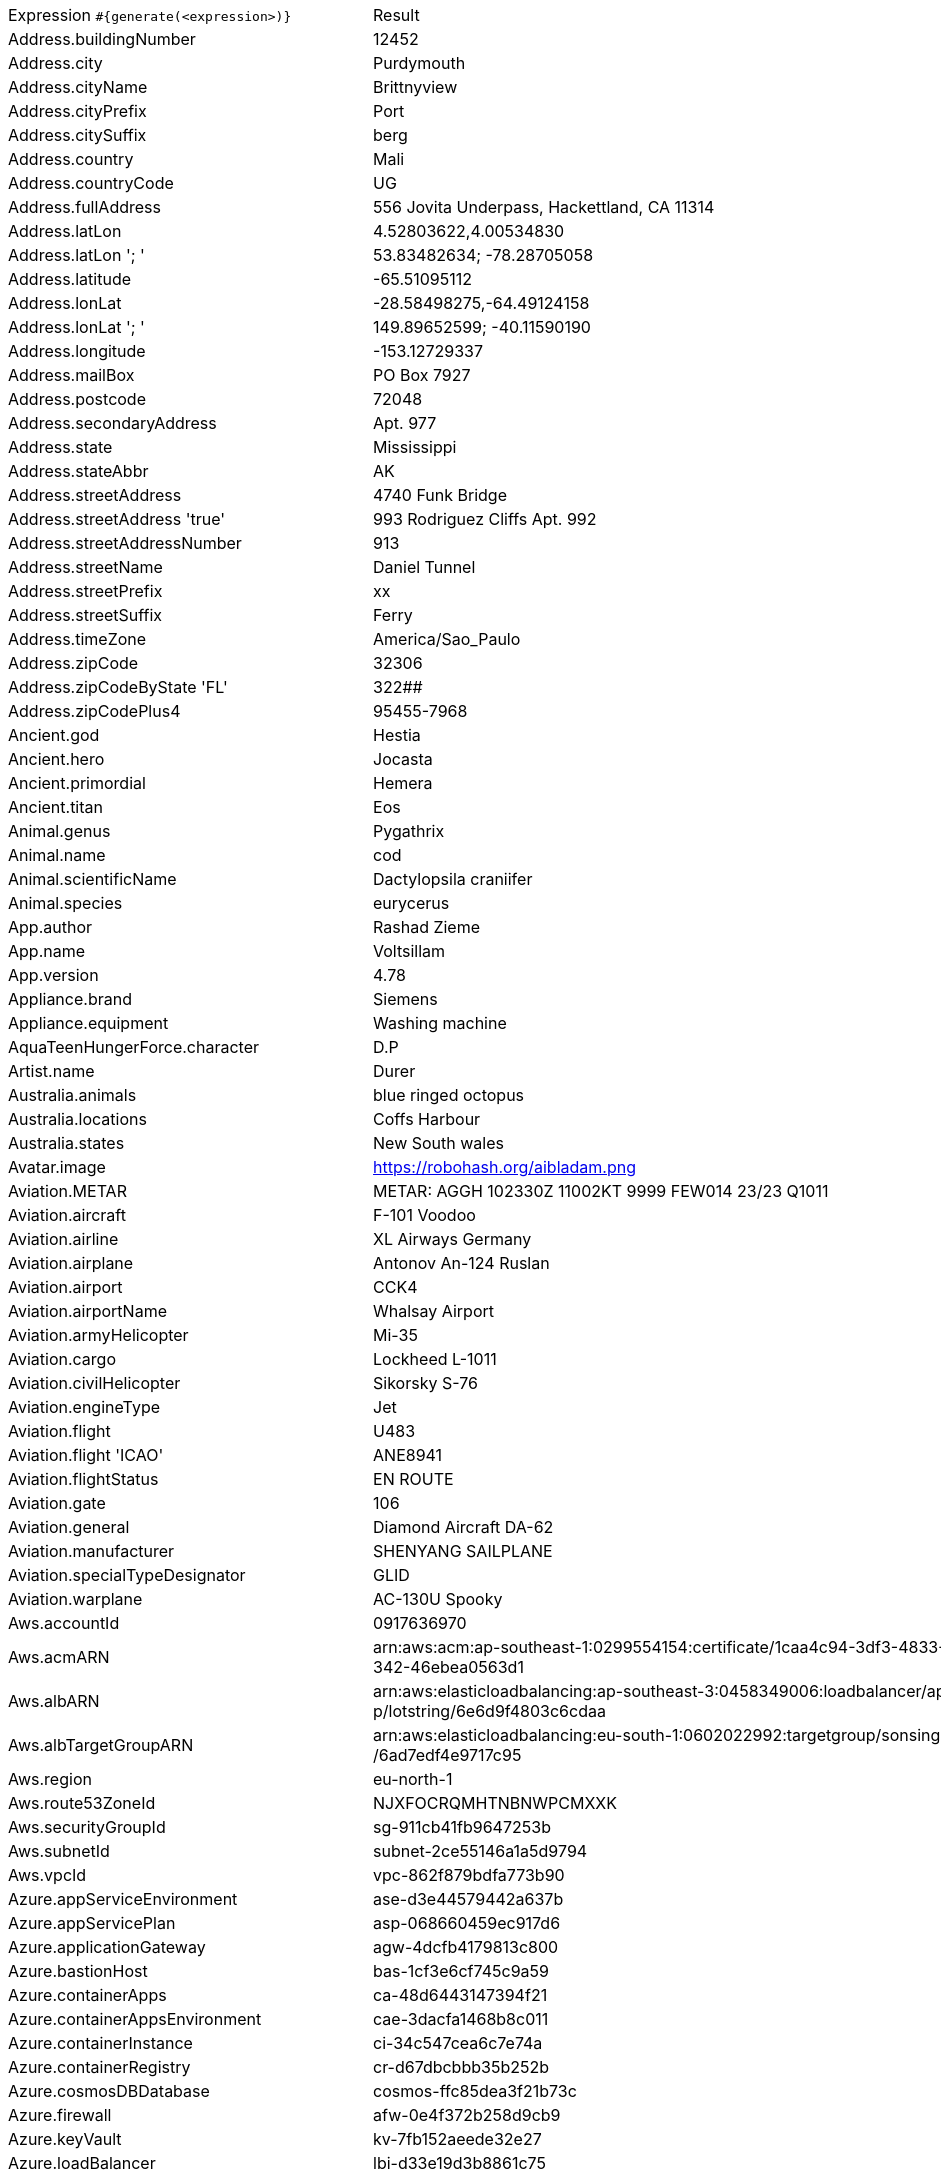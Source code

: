 [%autowidth.stretch, cols=".^~,~"]
|===
|Expression `#{generate(<expression>)}`
|Result

|Address.buildingNumber
|12452

|Address.city
|Purdymouth

|Address.cityName
|Brittnyview

|Address.cityPrefix
|Port

|Address.citySuffix
|berg

|Address.country
|Mali

|Address.countryCode
|UG

|Address.fullAddress
|556 Jovita Underpass, Hackettland, CA 11314

|Address.latLon
|4.52803622,4.00534830

|Address.latLon '; '
|53.83482634; -78.28705058

|Address.latitude
|-65.51095112

|Address.lonLat
|-28.58498275,-64.49124158

|Address.lonLat '; '
|149.89652599; -40.11590190

|Address.longitude
|-153.12729337

|Address.mailBox
|PO Box 7927

|Address.postcode
|72048

|Address.secondaryAddress
|Apt. 977

|Address.state
|Mississippi

|Address.stateAbbr
|AK

|Address.streetAddress
|4740 Funk Bridge

|Address.streetAddress 'true'
|993 Rodriguez Cliffs Apt. 992

|Address.streetAddressNumber
|913

|Address.streetName
|Daniel Tunnel

|Address.streetPrefix
|xx

|Address.streetSuffix
|Ferry

|Address.timeZone
|America/Sao_Paulo

|Address.zipCode
|32306

|Address.zipCodeByState 'FL'
|322##

|Address.zipCodePlus4
|95455-7968

|Ancient.god
|Hestia

|Ancient.hero
|Jocasta

|Ancient.primordial
|Hemera

|Ancient.titan
|Eos

|Animal.genus
|Pygathrix

|Animal.name
|cod

|Animal.scientificName
|Dactylopsila craniifer

|Animal.species
|eurycerus

|App.author
|Rashad Zieme

|App.name
|Voltsillam

|App.version
|4.78

|Appliance.brand
|Siemens

|Appliance.equipment
|Washing machine

|AquaTeenHungerForce.character
|D.P

|Artist.name
|Durer

|Australia.animals
|blue ringed octopus

|Australia.locations
|Coffs Harbour

|Australia.states
|New South wales

|Avatar.image
|https://robohash.org/aibladam.png

|Aviation.METAR
|METAR: AGGH 102330Z 11002KT 9999 FEW014 23/23 Q1011

|Aviation.aircraft
|F-101 Voodoo

|Aviation.airline
|XL Airways Germany

|Aviation.airplane
|Antonov An-124 Ruslan

|Aviation.airport
|CCK4

|Aviation.airportName
|Whalsay Airport

|Aviation.armyHelicopter
|Mi-35

|Aviation.cargo
|Lockheed L-1011

|Aviation.civilHelicopter
|Sikorsky S-76

|Aviation.engineType
|Jet

|Aviation.flight
|U483

|Aviation.flight 'ICAO'
|ANE8941

|Aviation.flightStatus
|EN ROUTE

|Aviation.gate
|106

|Aviation.general
|Diamond Aircraft DA-62

|Aviation.manufacturer
|SHENYANG SAILPLANE

|Aviation.specialTypeDesignator
|GLID

|Aviation.warplane
|АС-130U Spooky

|Aws.accountId
|0917636970

|Aws.acmARN
a|arn:aws:acm:ap-southeast-1:0299554154:certificate/1caa4c94-3df3-4833-9 +
342-46ebea0563d1

|Aws.albARN
a|arn:aws:elasticloadbalancing:ap-southeast-3:0458349006:loadbalancer/ap +
p/lotstring/6e6d9f4803c6cdaa

|Aws.albTargetGroupARN
a|arn:aws:elasticloadbalancing:eu-south-1:0602022992:targetgroup/sonsing +
/6ad7edf4e9717c95

|Aws.region
|eu-north-1

|Aws.route53ZoneId
|NJXFOCRQMHTNBNWPCMXXK

|Aws.securityGroupId
|sg-911cb41fb9647253b

|Aws.subnetId
|subnet-2ce55146a1a5d9794

|Aws.vpcId
|vpc-862f879bdfa773b90

|Azure.appServiceEnvironment
|ase-d3e44579442a637b

|Azure.appServicePlan
|asp-068660459ec917d6

|Azure.applicationGateway
|agw-4dcfb4179813c800

|Azure.bastionHost
|bas-1cf3e6cf745c9a59

|Azure.containerApps
|ca-48d6443147394f21

|Azure.containerAppsEnvironment
|cae-3dacfa1468b8c011

|Azure.containerInstance
|ci-34c547cea6c7e74a

|Azure.containerRegistry
|cr-d67dbcbbb35b252b

|Azure.cosmosDBDatabase
|cosmos-ffc85dea3f21b73c

|Azure.firewall
|afw-0e4f372b258d9cb9

|Azure.keyVault
|kv-7fb152aeede32e27

|Azure.loadBalancer
|lbi-d33e19d3b8861c75

|Azure.loadTesting
|lt-0adf6fe3b746e92c

|Azure.logAnalytics
|log-90830b147b4ef38c

|Azure.managementGroup
|mg-1e6fc90dfc84d3fc

|Azure.mysqlDatabase
|mysql-0965e35ffdd4b94b

|Azure.networkSecurityGroup
|nsg-7a1d2d43419037e2

|Azure.postgreSQLDatabase
|psql-0e33111aedc61356

|Azure.region
|jioindiacentral

|Azure.resourceGroup
|rg-5eed6e9c552c9aa1

|Azure.serviceBus
|sb-fdcd229e44c16e10

|Azure.serviceBusQueue
|sbq-783e7861f4dd4506

|Azure.serviceBusTopic
|sbt-47a1fb4c6254b5d6

|Azure.springApps
|sa-dad8b06ff244934f

|Azure.sqlDatabase
|sql-0756bab424a7e300

|Azure.staticWebApp
|stapp-252ddf5478f17583

|Azure.storageAccount
|st-64f6306b3c52ec3d

|Azure.subscriptionId
|2ed9901a-ef2c-0a0f-fd70-5d78a01ef501

|Azure.tenantId
|097f019a-0f5f-af58-5068-4578b6d2a36a

|Azure.virtualMachine
|vm-08d57b7fa1d5f02e

|Azure.virtualNetwork
|vnet-8be087fc0e46bd6d

|Azure.virtualWan
|vwan-dab672d4f6ccd7e5

|Babylon5.character
|David Corwin

|Babylon5.quote
|"The Babylon project was our last best hope for peace. A self-contained world five miles long, located in neutral territory. A place of commerce and diplomacy for a quarter of a million humans and aliens. A shining beacon in space, all alone in the night. It was the dawn of the third age of mankind, the year the great war came upon us all. This is the story of the last of the Babylon stations. The year is 2259, the name of the place is Babylon 5." -- Captain John Sheridan in Babylon 5:"Points of Departure"

|BackToTheFuture.character
|Goldie Wilson

|BackToTheFuture.date
|November 12, 1955

|BackToTheFuture.quote
|Damn! I'm late for school!

|Barcode.ean13
|4495887741331

|Barcode.ean8
|81035618

|Barcode.gtin12
|801712206021

|Barcode.gtin13
|4027458027768

|Barcode.gtin14
|41418671224408

|Barcode.gtin8
|52615948

|Barcode.type
|Monarch

|Baseball.coaches
|Brandon Hyde

|Baseball.players
|Pesky Paveskovich

|Baseball.positions
|Pinch Hitter

|Baseball.teams
|Boston Red Sox

|Basketball.coaches
|Brett Brown

|Basketball.players
|Anthony Davis

|Basketball.positions
|Shooting Guard

|Basketball.teams
|Los Angeles Clippers

|Battlefield1.classes
|Trench Raider

|Battlefield1.faction
|Soviet Union

|Battlefield1.map
|Amiens

|Battlefield1.vehicle
|BL 9.2 Siege Gun (TSNP)

|Battlefield1.weapon
|Ribeyrolles 1918 (TSNP)

|Beer.brand
|Birra Moretti

|Beer.hop
|Eroica

|Beer.malt
|Special roast

|Beer.name
|Schneider Aventinus

|Beer.style
|Dark Lager

|Beer.yeast
|3278 - Belgian Lambic Blend

|BigBangTheory.character
|Mrs. Koothrappali

|BigBangTheory.quote
|I'm not crazy. My mother had me tested.

|BloodType.aboTypes
|B

|BloodType.bloodGroup
|A-

|BloodType.pTypes
|Pk1

|BloodType.rhTypes
|Rh+

|BojackHorseman.characters
|Diane Nguyen

|BojackHorseman.quotes
|Beer before liquor, never sicker, liquor before beer, never fear, don't do heroin

|BojackHorseman.tongueTwisters
|That's sorta been thwarted unfortunately cos Courtney's purportedly falling short of shoring up fourth quadrant support

|Book.author
|Lemuel Larkin

|Book.genre
|Fanfiction

|Book.publisher
|Shambhala Publications

|Book.title
|Bury My Heart at Wounded Knee

|Bool.bool
|false

|BossaNova.artist
|Caetano Veloso

|BossaNova.song
|Alo, alo Marciano

|Brand.car
|Fiat

|Brand.sport
|Adidas

|Brand.watch
|Omega

|BreakingBad.character
|Huell Babineaux

|BreakingBad.episode
|Cat's in the Bag...

|BrooklynNineNine.characters
|Doug Judy

|BrooklynNineNine.quotes
|It's not that weird to say, 'May I have some cocaine?

|Buffy.bigBads
|Drusilla

|Buffy.celebrities
|Amy Adams

|Buffy.characters
|Anya Jenkins

|Buffy.episodes
|Help

|Buffy.quotes
|There is only one thing on this earth more powerful than evil. And that's us.

|Business.creditCardExpiry
|2036-04-24

|Business.creditCardNumber
|5018-8967-6086-0079

|Business.creditCardType
|dankort

|Business.securityCode
|911

|Camera.brand
|Canon

|Camera.brandWithModel
|Canon EOS 5DS

|Camera.model
|Stylus Tough TG-4

|Cat.breed
|Foldex Cat

|Cat.name
|Charlie

|Cat.registry
|Canadian Cat Association

|Chess.opening
|Queen’s Pawn Game

|Chess.player
|Tigran Petrosian

|Chess.title
|AGM

|Chess.tournament
|Dortmund

|Chiquito.expressions
|¡Me cago en tuh muelah!

|Chiquito.jokes
a|- Cómo viene de borracho, ¡va usté muy cargado! +
 - ¿Qué quiere que dé dos viajes?

|Chiquito.sentences
|¡Siete caballos vienen de Bonanza!

|Chiquito.terms
|Fistro

|ChuckNorris.fact
|Chuck Norris's beard can type 140 wpm.

|ClashOfClans.defensiveBuilding
|Walls

|ClashOfClans.rank
|Legend

|ClashOfClans.troop
|Minion

|CNPJ.invalid
|70.000.181/2832-06

|CNPJ.invalid 'true'
|31.000.356/8739-09

|CNPJ.invalid 'true' 'true'
|84.000.886/9697-20

|CNPJ.valid
|33.401.462/0001-70

|CNPJ.valid 'true'
|68.867.601/0001-30

|CNPJ.valid 'true' 'true'
|22.188.144/1824-08

|Code.asin
|B000A4YC14

|Code.ean13
|2506041315694

|Code.ean8
|84090034

|Code.gtin13
|1709810292740

|Code.gtin8
|19705224

|Code.imei
|917827563434248

|Code.isbn10
|1038580463

|Code.isbn10 'true'
|0-921351-35-6

|Code.isbn13
|9790930944604

|Code.isbn13 'true'
|979-1-9918909-6-1

|Code.isbnGroup
|0

|Code.isbnGs1
|979

|Code.isbnRegistrant
|8359-6246

|Coffee.blendName
|Street Solstice

|Coffee.body
|full

|Coffee.country
|Brazil

|Coffee.descriptor
|tangerine

|Coffee.intensifier
|sharp

|Coffee.name1
|Winter

|Coffee.name2
|Cup

|Coffee.notes
|tart, chewy, honeysuckle, tamarind, pecan

|Coffee.region
|Masaya

|Coffee.region 'BRAZIL'
|Cerrado

|Coffee.variety
|Java

|Coin.flip
|Heads

|Color.hex
|#2EE624

|Color.hex 'true'
|#D3464D

|Color.name
|gold

|Commerce.brand
|Nikon

|Commerce.department
|Jewelry

|Commerce.material
|Bronze

|Commerce.price
|50.23

|Commerce.price '5.5' '10.10'
|9.03

|Commerce.productName
|Rustic Marble Bench

|Commerce.promotionCode
|PromoCool274088

|Commerce.promotionCode '7'
|PromoAwesome6183456

|Commerce.vendor
|Target

|Community.character
|Ian Duncan

|Community.quote
|I don't step up to being a leader. I reluctantly accept it when it's thrust upon me.

|Company.bs
|whiteboard intuitive paradigms

|Company.buzzword
|hardware

|Company.catchPhrase
|Progressive heuristic protocol

|Company.industry
|Investment Management

|Company.logo
|https://pigment.github.io/fake-logos/logos/medium/color/1.png

|Company.name
|Homenick-Medhurst

|Company.profession
|attorney at law

|Company.suffix
|Inc

|Company.url
|www.gerlach-thompson.co

|Compass.abbreviation
|ESE

|Compass.azimuth
|11.25

|Compass.word
|south-southwest

|Computer.brand
|HP

|Computer.linux
|CentOS 6

|Computer.macos
|Catalina (10.15)

|Computer.operatingSystem
|High Sierra (10.13)

|Computer.platform
|Linux

|Computer.type
|server

|Computer.windows
|Windows Server 2019

|Construction.heavyEquipment
|Backhoe

|Construction.materials
|Steel

|Construction.roles
|Electrician

|Construction.standardCostCodes
|1-740 - Cleaning

|Construction.subcontractCategories
|Waterproofing & Caulking

|Construction.trades
|Plasterers

|Control.alteredItem
|ActionMaxx Camera

|Control.alteredWorldEvent
|Butte, Montana

|Control.character
|Lin Salvador

|Control.hiss
|Hurts to be happy.

|Control.location
|Pipeworks

|Control.objectOfPower
|Benicoff TV

|Control.quote
|The least a director can do is keep the lights on

|Control.theBoard
|< We hold the reins/law >

|Cosmere.allomancers
|Soother

|Cosmere.aons
|Rao

|Cosmere.feruchemists
|Feruchemist

|Cosmere.heralds
|Vedel

|Cosmere.knightsRadiant
|Lightweaver

|Cosmere.metals
|Cadmium

|Cosmere.shardWorlds
|Nalthis

|Cosmere.shards
|Endowment

|Cosmere.sprens
|Shamespren

|Cosmere.surges
|Abrasion

|Country.capital
|N'Djamena

|Country.countryCode2
|cf

|Country.countryCode3
|est

|Country.currency
|Norwegian Krone

|Country.currencyCode
|ERN

|Country.flag
|https://flags.fmcdn.net/data/flags/w580/mm.png

|Country.name
|Nigeria

|CowboyBebop.character
|Wen

|CowboyBebop.episode
|Bohemian Rhapsody

|CowboyBebop.quote
|Bang!

|CowboyBebop.song
|Tank!

|CPF.invalid
|463.851.407-77

|CPF.invalid 'true'
|505.125.499-40

|CPF.valid
|510.428.016-06

|CPF.valid 'true'
|307.778.565-06

|Cricket.formats
|One-Day

|Cricket.players
|Sachin Tendulkar

|Cricket.teams
|Afghanistan

|Cricket.tournaments
|World Test Championship

|CryptoCoin.coin
|Ethereum Classic, ETC,  https://i.imgur.com/8wBtmQA.png

|CultureSeries.books
|Inversions

|CultureSeries.civs
|Homomda

|CultureSeries.cultureShipClassAbvs
|GSV

|CultureSeries.cultureShipClasses
|Demilitarised LOU

|CultureSeries.cultureShips
|Eschatologist

|CultureSeries.planets
|Narisca

|Currency.code
|IDR

|Currency.name
|Vatu

|DarkSouls.classes
|Sorcerer

|DarkSouls.covenants
|Darkwraith

|DarkSouls.shield
|Small Shields

|DarkSouls.stats
|Dexterity

|DcComics.hero
|Mr. Miracle

|DcComics.heroine
|Black Canary

|DcComics.name
|Hal Jordan

|DcComics.title
|Identity Crisis

|DcComics.villain
|Riddler

|Demographic.demonym
|Maldivian

|Demographic.educationalAttainment
|Regular high school diploma

|Demographic.maritalStatus
|Divorced

|Demographic.race
|Native Hawaiian or Other Pacific Islander

|Demographic.sex
|Female

|Departed.actor
|Anthony Anderson

|Departed.character
|George Ellerby

|Departed.quote
|Do you want to be a cop or do you want to appear to be a cop?

|Dessert.flavor
|Green Tea

|Dessert.topping
|Chocolate Chips

|Dessert.variety
|Doughnut

|DetectiveConan.characters
|Snake

|DetectiveConan.gadgets
|Cuff Link Speakers

|DetectiveConan.vehicles
|Chiba's Nissan GT-R R35 (2017)

|Device.manufacturer
|Amazon

|Device.modelName
|iPhone 3G

|Device.platform
|Firefox OS

|Device.serial
|Hk4BoF=%ud/PV4K-/NvEq28Q/&HNq7

|Disease.dermatology
|lupus erythematosis

|Disease.gynecologyAndObstetrics
|cervicitis

|Disease.internalDisease
|megaloblastic anemia

|Disease.neurology
|meningitis

|Disease.ophthalmologyAndOtorhinolaryngology
|tonsillitis

|Disease.paediatrics
|ventricular septal defect

|Disease.surgery
|intestinal obstruction

|DoctorWho.actor
|Matt Smith

|DoctorWho.catchPhrase
|Mmm I wonder ... Aha!

|DoctorWho.character
|Captain Jack Harkness

|DoctorWho.doctor
|Third Doctor

|DoctorWho.quote
|We're all stories in the end. Just make it a good one, eh?

|DoctorWho.species
|Gryffen Family Ghosts

|DoctorWho.villain
|Helen A

|Dog.age
|young

|Dog.breed
|Cardigan Corgi

|Dog.coatLength
|long

|Dog.gender
|female

|Dog.memePhrase
|smol pupperino

|Dog.name
|Roxy

|Dog.size
|small

|Dog.sound
|ruff

|Domain.firstLevelDomain 'companyname'
|companyname.post

|Domain.fullDomain 'companyname'
|tech.companyname.com.ph

|Domain.secondLevelDomain 'companyname'
|companyname.net.ph

|Domain.validDomain 'companyname'
|ent.companyname.museum

|Doraemon.character
|Sasuke Goda

|Doraemon.gadget
|Dream TV

|Doraemon.location
|Matsushiba Robot Factory

|DragonBall.character
|Super Saiyan 2 Goku

|DrivingLicense.drivingLicense 'GA'
|6147855

|Drone.batteryCapacity
|3598 mAh

|Drone.batteryType
|LiPo 4S

|Drone.batteryVoltage
|58.0V

|Drone.batteryWeight
|985 g

|Drone.chargingTemperature
|36°-654°F

|Drone.flightTime
|75 min

|Drone.iso
|100-3200

|Drone.maxAltitude
|1735 m

|Drone.maxAngularVelocity
|05°/s

|Drone.maxAscentSpeed
|0 m/s

|Drone.maxChargingPower
|97W

|Drone.maxDescentSpeed
|6 m/s

|Drone.maxFlightDistance
|9371 m

|Drone.maxResolution
|55MP

|Drone.maxShutterSpeed
|8

|Drone.maxSpeed
|43 m/s

|Drone.maxTiltAngle
|50°

|Drone.maxWindResistance
|85.1 m/s

|Drone.minShutterSpeed
|1/4000

|Drone.name
|DJI Mavic 2 Pro

|Drone.operatingTemperature
|67°-069°F

|Drone.photoFormat
|JPEG

|Drone.shutterSpeedUnits
|s

|Drone.videoFormat
|MP4

|Drone.weight
|506 g

|DumbAndDumber.actor
|Cam Neely

|DumbAndDumber.character
|Mary Swanson

|DumbAndDumber.quote
|Hey, I guess they're right. Senior citizens, although slow and dangerous behind the wheel, can still serve a purpose. I'll be right back. Don't you go dying on me!

|Dune.character
|Alia Atreides

|Dune.planet
|Ecaz

|Dune.quote
|Repression makes a religion flourish.

|Dune.quote 'GUILD_NAVIGATOR'
|I mean Paul Atreides. We want him killed. I did not say this. I am not here.

|Dune.saying
|From water does all life begin.

|Dune.saying 'BENE_GESSERIT'
|To suspect your own mortality is to know the beginning of terror; to learn irrefutably that you are mortal is to know the end of terror.

|Dune.title
|Grand Patriarch

|DungeonsAndDragons.alignments
|Lawful Evil

|DungeonsAndDragons.backgrounds
|Earthspur Miner

|DungeonsAndDragons.cities
|Earthfast

|DungeonsAndDragons.klasses
|Cleric

|DungeonsAndDragons.languages
|Common

|DungeonsAndDragons.meleeWeapons
|Dagger

|DungeonsAndDragons.monsters
|Stirge

|DungeonsAndDragons.races
|Half-Orc

|DungeonsAndDragons.rangedWeapons
|Net

|Educator.campus
|Flowerlake Campus

|Educator.course
|Associate Degree in Information Systems

|Educator.secondarySchool
|Brighthurst High

|Educator.subjectWithNumber
|Architectural Technology 269

|Educator.university
|Falconholt University

|EldenRing.location
|Caelid

|EldenRing.npc
|Sorcerer Rogier

|EldenRing.skill
|Wild Strikes

|EldenRing.spell
|Adula's Moonblade

|EldenRing.weapon
|Short Sword

|ElderScrolls.city
|Verkarth

|ElderScrolls.creature
|Falmer Shaman

|ElderScrolls.dragon
|Paarthunax

|ElderScrolls.firstName
|Enthir

|ElderScrolls.lastName
|Imyan

|ElderScrolls.quote
|Wealth beyond measure, Outlander.

|ElderScrolls.race
|Orc

|ElderScrolls.region
|Hammerfell

|ElectricalComponents.active
|Battery

|ElectricalComponents.electromechanical
|Ultrasonic Motor

|ElectricalComponents.passive
|Capacitor

|Emoji.cat
|😾

|Emoji.smiley
|😝

|EnglandFootBall.league
|EFL League One

|EnglandFootBall.team
|Charlton Athletic F.C.

|Esports.event
|IEM Championship

|Esports.game
|StarCraft II

|Esports.league
|GFinity

|Esports.player
|f0rest

|Esports.team
|OpTic Gaming

|Fallout.character
|Cait

|Fallout.faction
|Caesar's Legion

|Fallout.location
|Vault 3

|Fallout.quote
|Who do you think actually won the war? No one, I guess.

|FamilyGuy.character
|Carl

|FamilyGuy.location
|James Woods High

|FamilyGuy.quote
|Joe, gag on my fat dauber.

|FamousLastWords.lastWords
|Hurrah for anarchy! This is the happiest moment of my life.

|File.extension
|tiff

|File.fileName
|ut_reiciendis/temporibus.key

|File.fileName 'dir' 'filename' 'txt' '/'
|dir/filename.txt

|File.mimeType
|application/atom+xml

|FinalFantasyXIV.character
|Ser Guerrique de Montrohain

|FinalFantasyXIV.dataCenter
|Light

|FinalFantasyXIV.job
|Thaumaturge

|FinalFantasyXIV.race
|Roegadyn

|FinalFantasyXIV.zone
|The Gold Saucer

|FinalSpace.character
|H.U.E

|FinalSpace.quote
|Get off my cheeks HUE!

|FinalSpace.vehicle
|Star Chaser

|Finance.bic
|AJWKDDC3ZQE

|Finance.creditCard
|3804-990365-00852

|Finance.creditCard 'VISA'
|4360-2433-9962-9791

|Finance.iban
|ST17370341762136490302213

|Finance.iban 'LV'
|LV51WYEDJSPR9IJISWJEd

|Finance.nasdaqTicker
|AVGO

|Finance.nyseTicker
|DIS

|Finance.stockMarket
|TADAWUL

|Finance.usRoutingNumber
|111337691

|Food.allergen
|Peanuts

|Food.dish
|Cheeseburger

|Food.fruit
|Currants

|Food.ingredient
|Mace

|Food.measurement
|2 quart

|Food.spice
|Thyme

|Food.sushi
|Japanese spanish mackerel

|Food.vegetable
|Red Pepper

|Football.coaches
|Zinedine Zidane

|Football.competitions
|Asian Cup

|Football.players
|Juan Mata

|Football.positions
|Left Wing

|Football.teams
|FC Barcelona

|Formula1.circuit
|Circuit Spa-Francorchamps

|Formula1.driver
|Sergio Perez

|Formula1.grandPrix
|Australian Grand Prix

|Formula1.team
|Aston Martin

|FreshPrinceOfBelAir.celebrities
|Ronald Reagan

|FreshPrinceOfBelAir.characters
|Vy Smith

|FreshPrinceOfBelAir.quotes
|Between you and the humpty dance, I'll have to get a metal plate on my butt.

|Friends.character
|Steve

|Friends.location
|Becco

|Friends.quote
|Forty-two to twenty-one! Like the turkey, Ross is done!

|FullmetalAlchemist.character
|Tim Marco

|FullmetalAlchemist.city
|Ishval

|FullmetalAlchemist.country
|Drachma

|FunnyName.name
|Olive Green

|Futurama.character
|Hattie McDoogal

|Futurama.hermesCatchPhrase
|Cursed bacteria of Liberia!

|Futurama.location
|Face on Mars

|Futurama.quote
|Ah, Xmas Eve. Another pointless day where I accomplish nothing.

|GameOfThrones.character
|Marillion

|GameOfThrones.city
|Old Ghis

|GameOfThrones.dragon
|Essovius

|GameOfThrones.house
|Algood

|GameOfThrones.quote
|... a mind needs books as a sword needs a whetstone, if it is to keep its edge.

|GarmentSize.size
|XL

|Gender.binaryTypes
|Male

|Gender.shortBinaryTypes
|m

|Gender.types
|Male

|Ghostbusters.actor
|Sigourney Weaver

|Ghostbusters.character
|Janine Melnitz

|Ghostbusters.quote
|If I'm wrong, nothing happens! We go to jail - peacefully, quietly. We'll enjoy it! But if I'm *right*, and we *can* stop this thing... Lenny, you will have saved the lives of millions of registered voters.

|GratefulDead.players
|Keith Godchaux

|GratefulDead.songs
|Truckin

|GreekPhilosopher.name
|Epicurus

|GreekPhilosopher.quote
|Love is composed of a single soul inhabiting two bodies.

|Hacker.abbreviation
|SMS

|Hacker.adjective
|auxiliary

|Hacker.ingverb
|quantifying

|Hacker.noun
|microchip

|Hacker.verb
|copy

|HalfLife.character
|Barney Calhoun

|HalfLife.enemy
|Houndeye

|HalfLife.location
|Earth

|HarryPotter.book
|Harry Potter and the Prisoner of Azkaban

|HarryPotter.character
|Madam Rosmerta

|HarryPotter.house
|Hufflepuff

|HarryPotter.location
|Wiseacre's Wizarding Equipment

|HarryPotter.quote
|We’ve all got both light and dark inside us. What matters is the part we choose to act on. That’s who we really are.

|HarryPotter.spell
|Wingardium Leviosa

|Hashing.md2
|4f1ac71538d4425ac24d7acde8736a68

|Hashing.md5
|8c44c6dc9f96d93682f913a438046433

|Hashing.sha1
|f22445e73dcf9829e526b758b8296a71375212ca

|Hashing.sha256
|115c01f3048a44a66b649ff71fe5bbfe852d137436e3bc718d7dec1f838c1c4d

|Hashing.sha384
a|3fd37190a9af601a99029f1234f63310d6167d07fa1147f69406e72f40afba0da2860b +
a45c05e7365d5045e184fa3c23

|Hashing.sha512
a|8914f7206708e34052ebcb6f38852c603a266791b37b055a8dc716ad9d1d7be6eccab1 +
897d1d367ecd2118ba29f6e2863fa69a9ebb23ccade01bc4c30f086d53

|Hearthstone.battlegroundsScore
|14774

|Hearthstone.mainCharacter
|Rexxar

|Hearthstone.mainPattern
|Classic

|Hearthstone.mainProfession
|Rogue

|Hearthstone.standardRank
|Platinum 1

|Hearthstone.wildRank
|Legend 5773

|HeroesOfTheStorm.battleground
|Battlefield of Eternity

|HeroesOfTheStorm.hero
|Tyrande

|HeroesOfTheStorm.heroClass
|Melee Assassin

|HeroesOfTheStorm.quote
|Don't forget to check the pocket!

|HeyArnold.characters
|Robert Simmons

|HeyArnold.locations
|Gerald Field

|HeyArnold.quotes
|Never eat raspberries.

|Hipster.word
|echo

|HitchhikersGuideToTheGalaxy.character
|Agrajag

|HitchhikersGuideToTheGalaxy.location
|Megabrantis cluster

|HitchhikersGuideToTheGalaxy.marvinQuote
|There's only one life-form as intelligent as me within thirty parsecs of here and that's me.

|HitchhikersGuideToTheGalaxy.planet
|Xaxis

|HitchhikersGuideToTheGalaxy.quote
|Magrathea itself disappeared and its memory soon passed into the obscurity of legend. In these enlightened days, of course, no one believes a word of it.

|HitchhikersGuideToTheGalaxy.species
|Perfectly Normal Beast

|HitchhikersGuideToTheGalaxy.starship
|RW6

|Hobbit.character
|Bolg

|Hobbit.location
|High Pass

|Hobbit.quote
|It does not do to leave a live dragon out of your calculations, if you live near him.

|Hobbit.thorinsCompany
|Kili

|Hobby.activity
|Blacksmithing

|Hololive.talent
|Kaela Kovalskia

|Horse.breed
|Costa Rican Saddle Horse

|Horse.name
|Pharaoh

|House.furniture
|sofa

|House.room
|reception room

|HowIMetYourMother.catchPhrase
|True Story

|HowIMetYourMother.character
|Barney Stinson

|HowIMetYourMother.highFive
|Arthritis Five

|HowIMetYourMother.quote
|We’re going to get older whether we like it or not, so the only question is whether we get on with our lives, or desperately cling to the past.

|HowToTrainYourDragon.characters
|Astrid Hofferson

|HowToTrainYourDragon.dragons
|Beachcomber

|HowToTrainYourDragon.locations
|Barbaric Archipelago

|IdNumber.inValidEnZaSsn
|2922456849188

|IdNumber.invalid
|676-17-0000

|IdNumber.invalidEsMXSsn
|HEFA560427MVZRRL04

|IdNumber.invalidPtNif
|338536625

|IdNumber.invalidSvSeSsn
|646974-2965

|IdNumber.peselNumber
|01232743114

|IdNumber.singaporeanFin
|G8236014R

|IdNumber.singaporeanFinBefore2000
|F1456601U

|IdNumber.singaporeanUin
|T1640186J

|IdNumber.singaporeanUinBefore2000
|S0381583I

|IdNumber.ssnValid
|575-99-7696

|IdNumber.valid
|251-66-4334

|IdNumber.validEnZaSsn
|9712166701186

|IdNumber.validEsMXSsn
|NAKY201506MSIOOID1

|IdNumber.validGeIDNumber
|23105220655

|IdNumber.validKoKrRrn
|970425-7809368

|IdNumber.validPtNif
|918928125

|IdNumber.validSvSeSsn
|260730+8000

|IdNumber.validZhCNSsn
|330402195201105079

|IndustrySegments.industry
|Basic Materials

|IndustrySegments.sector
|Travel & Leisure

|IndustrySegments.subSector
|Containers & Packaging

|IndustrySegments.superSector
|Telecommunications

|Internet.botUserAgent 'GOOGLEBOT'
|Mozilla/5.0 AppleWebKit/537.36 (KHTML, like Gecko; compatible; Googlebot/2.1; +http://www.google.com/bot.html) Chrome/87.0.4280.90 Safari/537.36

|Internet.botUserAgentAny
|Mozilla/5.0 (compatible; DuckDuckBot-Https/1.1; https://duckduckgo.com/duckduckbot)

|Internet.domainName
|kilback.name

|Internet.domainSuffix
|net

|Internet.domainWord
|ortiz

|Internet.emailAddress
|marlena.harris@hotmail.com

|Internet.emailAddress 'myemail'
|myemail@hotmail.com

|Internet.emailSubject
|Studies show only 10% of people can do Water polo!

|Internet.getIpV4Address
|/214.201.151.189

|Internet.getIpV6Address
|/e99f:7579:c3a3:a45b:3cf:cf:6c12:c40b

|Internet.getPrivateIpV4Address
|/127.119.231.195

|Internet.getPublicIpV4Address
|/40.117.235.85

|Internet.httpMethod
|PATCH

|Internet.image
|https://picsum.photos/640/200

|Internet.image '5' '10'
|https://picsum.photos/5/10

|Internet.image '100' '200' 'imageName'
|https://picsum.photos/seed/imageName/100/200

|Internet.ipV4Address
|44.126.37.218

|Internet.ipV4Cidr
|192.4.195.23/24

|Internet.ipV6Address
|359:b2f5:d37f:2f2f:4fbb:21ae:fe37:1ae0

|Internet.ipV6Cidr
|96c5:aaa3:32d:c33d:7c24:bb80:11ae:f8f8/52

|Internet.macAddress
|a0:a9:62:7c:3f:dd

|Internet.macAddress 'aa:bb'
|aa:bb:97:8b:15:7a

|Internet.password
|7oh173m514o

|Internet.password 'true'
|6ujo7nfhy8j2

|Internet.password '5' '10'
|4759450ype

|Internet.password '5' '10' 'true'
|5i8gWh

|Internet.password '5' '10' 'true' 'true'
|98^!X

|Internet.password '5' '10' 'true' 'true' 'true'
|z05Igh@

|Internet.port
|27774

|Internet.privateIpV4Address
|172.17.69.80

|Internet.publicIpV4Address
|201.244.130.248

|Internet.safeEmailAddress
|kate.ryan@example.com

|Internet.safeEmailAddress 'myemail'
|myemail@example.com

|Internet.slug
|quidem_in

|Internet.url
|http://www.ivelisse-mante.info:24417/ipsam

|Internet.userAgent
|Mozilla/5.0 (Windows NT 6.1; WOW64; rv:18.0) Gecko/20100101 Firefox/18.0

|Internet.userAgent 'AOL'
|Mozilla/4.0 (compatible; MSIE 6.0; AOL 9.0; Windows NT 5.1; .NET CLR 1.1.4322)

|Internet.username
|ali.watsica

|Internet.uuid
|0ddaac26-5bd2-4e67-8be4-f86985b2e784

|Internet.uuidv3
|e5710090-6a5a-3c00-b938-75952ab3be2e

|Internet.webdomain
|www.lili-braun.com

|Job.field
|Education

|Job.keySkills
|Fast learner

|Job.position
|Designer

|Job.seniority
|Customer

|Job.title
|Legal Specialist

|Joke.knockKnock
|Knock, knock. Who's there? Atch. Atch who? Bless you!

|Joke.pun
|My email password was hacked again and that's the third time I had to rename the dog.

|Kaamelott.character
|Karadoc

|Kaamelott.quote
|Comment vous dire... C'est systématiquement débile mais c'est toujours inattendu.

|Kpop.boyBands
|HeartB

|Kpop.girlGroups
|Shinvi

|Kpop.iGroups
|Two Two

|Kpop.iiGroups
|SS501

|Kpop.iiiGroups
|Imfact

|Kpop.solo
|Kim Himchan

|LanguageCode.iso639
|vi

|LeagueOfLegends.champion
|Lulu

|LeagueOfLegends.location
|Ionia

|LeagueOfLegends.masteries
|Fresh Blood

|LeagueOfLegends.quote
|Welcome to Summoners Rift!

|LeagueOfLegends.rank
|Iron II

|LeagueOfLegends.summonerSpell
|Exhaust

|Lebowski.actor
|John Goodman

|Lebowski.character
|Karl Hungus

|Lebowski.quote
|Calmer than you are.

|LordOfTheRings.character
|Barliman Butterbur

|LordOfTheRings.location
|Taur-im-Duinath

|Lorem.character
|2

|Lorem.character 'true'
|7

|Lorem.characters
a|1j6xzzbw7lzufpv54rseymc48xi1uauc349427h5q02uv4d77f5p5vwq2ue322xws63w52 +
x9f72l86hnh5lf210u3080n1rr76q160ukr4ut321043n5ca9ynwaig0242a9d9j48fx16 +
49hyg9w1fm0nv3i118ey032x013w379wp63309t73lqj5yf6nnk27561zo2k09ba3763lr +
aeic0q4ji9a345p49t0k4qkz2ixntl44198l029g1560p

|Lorem.characters '7'
|0842dp0

|Lorem.characters 'true'
a|FMkLRs6y11Dfg217d3ChRV2GRnPMpBAxaAa3i8v6tokLPUS3p2z2Gd3j914ly7Qr4sD0KE +
tr09FXDWoWAYQHQM548Y8eISjFjpwrw1an1Ga3CcBIi24a6O99tI0x31Ixp9Ha8QFSE5Kc +
uxGpy5KEwl1P79Ww577992714n107IFPG5YDlT5dIfuiTLUPX088z35Cp14LFVm87E5992 +
vFd4r3tQ2NP7xaoSf97B6x3vGq8dzO0f5l73R6U0Szs65

|Lorem.characters '5' 'true'
|0xrnI

|Lorem.characters '5' '10'
|hs7v4

|Lorem.characters '5' '10' 'true'
|BAsATR

|Lorem.characters '5' 'true' 'true'
|e5jvB

|Lorem.characters '5' '10' 'true' 'true'
|u44LyuZ

|Lorem.characters '5' 'true' 'true' 'true'
|!#s7S

|Lorem.characters '5' '10' 'true' 'true' 'true'
|dFP^8

|Lorem.fixedString '7'
|Suscipi

|Lorem.maxLengthSentence '7'
|Ipsa ea

|Lorem.paragraph
|Ad aliquam sapiente minus. Quas laboriosam facere quam. Ducimus cum assumenda quaerat autem.

|Lorem.paragraph '7'
|Harum harum quidem. Aliquid exercitationem ipsa incidunt eos. Eligendi tenetur animi officiis autem aliquid qui assumenda. Excepturi nobis repellat doloremque dolore. Enim ex nulla veritatis hic hic vitae corrupti. Tempore perspiciatis architecto provident quis nostrum. Blanditiis illum distinctio a animi deleniti. Corporis architecto sapiente iusto eaque.

|Lorem.paragraphs '7'
|[Expedita ex vel. Veniam vero nam sunt facere facilis. Esse alias natus natus vero praesentium ipsam. Velit voluptatum aspernatur tempora cumque hic., Facilis totam ipsam voluptas voluptatum totam vel quas. Quasi expedita amet occaecati culpa possimus eos. Omnis odit labore rem incidunt., Maiores aut ipsum. Molestiae tempora libero laborum error enim. Aliquid sint voluptates repudiandae perspiciatis assumenda., Aperiam ducimus eveniet explicabo sunt repellat esse tempora. Magni quod quidem. Earum odit dolorem blanditiis tempora facere nesciunt molestias. Earum expedita unde cum. Odit veritatis atque voluptates., Quo unde praesentium. Voluptate sapiente vitae. Iusto porro omnis. Nam rerum harum quibusdam., Esse dolor praesentium quidem tempore dignissimos. In voluptatibus autem numquam nostrum asperiores consequatur quam. Dicta neque sequi esse saepe eligendi. Dolore aliquid necessitatibus perspiciatis expedita cumque itaque repellendus. Laudantium quae praesentium modi repellat unde., Natus saepe eos. Nesciunt illo sunt tempore provident. Ut quam vero error atque occaecati neque nobis. Fuga accusamus quibusdam.]

|Lorem.sentence
|Similique voluptatibus asperiores ex iste debitis sed.

|Lorem.sentence '7'
|Quasi asperiores dolorem distinctio asperiores quibusdam recusandae.

|Lorem.sentence '5' '10'
|Vero laborum enim nulla eligendi reprehenderit asperiores iure nesciunt neque.

|Lorem.sentences '7'
|[Odio quo earum deserunt., Sit beatae reprehenderit velit., Quam voluptatum tenetur excepturi hic quis., Libero consequuntur repellat id eligendi., Temporibus quo tempora provident et facere molestias vitae., Debitis necessitatibus nihil voluptatem nisi veniam sunt ea., Numquam iusto dolor dolorem.]

|Lorem.supplemental
|antea

|Lorem.word
|illum

|Lorem.words
|[doloremque, iure, sapiente]

|Lorem.words '7'
|[mollitia, deleniti, porro, perferendis, rerum, ut, placeat]

|Marketing.buzzwords
|heads down

|MarvelSnap.character
|Ironman

|MarvelSnap.event
|Symbiote Invasion

|MarvelSnap.rank
|Vibranium

|MarvelSnap.zone
|Kamar-Taj

|MassEffect.character
|Balak

|MassEffect.cluster
|Nubian Expanse

|MassEffect.planet
|Wheeler

|MassEffect.quote
|I don’t need luck. I have ammo.

|MassEffect.specie
|Krogan

|Matz.quote
|Plant a memory, plant a tree, do it today for tomorrow.

|Mbti.characteristic
|amicable relationship

|Mbti.merit
|reliable

|Mbti.name
|Virtuoso Personality

|Mbti.personage
|Gordon Ramsay

|Mbti.type
|ENFP

|Mbti.weakness
|Too much focus on social status

|Measurement.height
|foot

|Measurement.length
|foot

|Measurement.metricHeight
|meter

|Measurement.metricLength
|kilometer

|Measurement.metricVolume
|milliliter

|Measurement.metricWeight
|decigram

|Measurement.volume
|fluid ounce

|Measurement.weight
|pound

|Medical.diagnosisCode
|X4.0

|Medical.diseaseName
|AIDS

|Medical.hospitalName
|Ann Klein Forensic Center

|Medical.medicalProfession
|Flight Nurse

|Medical.medicineName
|quassia amara wood

|Medical.procedureCode
|TBHj9Md

|Medical.symptoms
|mouth swelling

|Military.airForceRank
|Lieutenant General

|Military.armyRank
|Sergeant Major

|Military.dodPaygrade
|E-2

|Military.marinesRank
|First Lieutenant

|Military.navyRank
|Fireman

|Minecraft.animalName
|Cow

|Minecraft.entityName
|unknown

|Minecraft.itemName
|Minecart with TNT

|Minecraft.monsterName
|Husk

|Minecraft.tileItemName
|Gray Wool

|Minecraft.tileName
|Oak Fence Gate

|Money.currency
|Samoan Tala

|Money.currencyCode
|WST

|Money.currencyNumericCode
|703

|Money.currencySymbol
|CHW

|MoneyHeist.character
|The Professor

|MoneyHeist.heist
|Royal Mint of Spain

|MoneyHeist.quote
|I’ve spent my life being a bit of a son of a bitch, but today I think I want to die with dignity

|Mood.emotion
|angry

|Mood.feeling
|aggravated

|Mood.tone
|sardonic

|Mountain.name
|Saser Kangri I

|Mountain.range
|Nanga Parbat Himalaya

|Mountaineering.mountaineer
|Steve House

|Movie.quote
|You talking to me?

|Music.chord
|B#6

|Music.genre
|Pop

|Music.instrument
|Trumpet

|Music.key
|Eb

|Myst.ages
|Tahgira

|Myst.characters
|Sirrus

|Myst.creatures
|ytrams

|Myst.games
|Myst V: End of Ages

|Myst.quotes
|Atrus? Is that you? Come to rescue your Book so soon? Not yet, old friend... not yet.

|Name.femaleFirstName
|Retha

|Name.firstName
|Enoch

|Name.fullName
|Virgilio Dietrich

|Name.lastName
|Toy

|Name.malefirstName
|Danial

|Name.name
|Wilber Legros

|Name.nameWithMiddle
|Miss Chae Schimmel Fay

|Name.prefix
|Mr.

|Name.suffix
|Jr.

|Name.title
|Legacy Program Liaison

|Name.username
|zane.ledner

|Naruto.character
|Bird-Masked Anbu Member

|Naruto.demon
|Ten-Tails (Shinju)

|Naruto.eye
|Rinnegan

|Naruto.village
|Kirigakure (Mist Village)

|Nation.capitalCity
|Abuja

|Nation.flag
|🇲🇦

|Nation.isoCountry
|IR

|Nation.isoLanguage
|km

|Nation.language
|Telugu

|Nation.nationality
|Fijians

|NatoPhoneticAlphabet.codeWord
|Kilo

|NewGirl.characters
|Winston Bishop

|NewGirl.quotes
|Winston and Ferguson about to eat some pasta!

|Nigeria.celebrities
|The Lady Motara

|Nigeria.food
|Bean

|Nigeria.name
|Dangote

|Nigeria.places
|Ogoja

|Nigeria.schools
|UNI-UYO

|Number.digit
|4

|Number.digits '7'
|5101394

|Number.negative
|-1185761409

|Number.numberBetween '5' '10'
|5

|Number.numberBetween '5' '10'
|6

|Number.positive
|1768326337

|Number.randomDigit
|6

|Number.randomDigitNotZero
|8

|Number.randomDouble '3' '5' '10'
|8.593

|Number.randomDouble '3' '5' '10'
|9.826

|Number.randomNumber
|4393631746

|Number.randomNumber '5' 'true'
|51696

|OlympicSport.ancientOlympics
|Horse racing

|OlympicSport.summerOlympics
|Wrestling

|OlympicSport.summerParalympics
|Goalball

|OlympicSport.unusual
|Apple Racing

|OlympicSport.winterOlympics
|Biathlon

|OlympicSport.winterParalympics
|Cross-country skiing

|OnePiece.akumasNoMi
|Mane Mane no Mi

|OnePiece.character
|Kinemon

|OnePiece.island
|Lvneel Kingdom

|OnePiece.location
|Birka

|OnePiece.quote
|I want to live!

|OnePiece.sea
|North Blue

|OscarMovie.actor
|Matthew McConaughey

|OscarMovie.character
|Taya Laurences Cale

|OscarMovie.getChoice
|A2

|OscarMovie.getYear
|A2021

|OscarMovie.movieName
|Birdman

|OscarMovie.quote
|It’s hillbilly so David lost all his manners.

|OscarMovie.releaseDate
|2017

|Overwatch.hero
|Soldier 76

|Overwatch.location
|Oasis

|Overwatch.quote
|Nerf this!

|Passport.valid
|C55557495

|PhoneNumber.cellPhone
|316.321.1610

|PhoneNumber.extension
|7859

|PhoneNumber.phoneNumber
|(606) 231-4808 x8293

|PhoneNumber.phoneNumberInternational
|+1 914-423-9489

|PhoneNumber.phoneNumberNational
|(908) 803-7847 x8365

|PhoneNumber.subscriberNumber
|4684

|PhoneNumber.subscriberNumber '7'
|4792438

|Photography.aperture
|f/5.0

|Photography.brand
|Leica

|Photography.camera
|Nikon F6

|Photography.genre
|Ships

|Photography.imageTag
|fighter

|Photography.iso
|16000

|Photography.lens
|18-140mm/3.5-5.6

|Photography.shutter
|1/25

|Photography.term
|HDR

|Planet.atmosphericComposition
|H2, He CH4

|Planet.atmosphericComposition 'JUPITER'
|H2, He

|Planet.axialTilt
|0.0 deg

|Planet.axialTilt 'JUPITER'
|3.12 deg

|Planet.classification
|rocky

|Planet.classification 'JUPITER'
|gas giant

|Planet.density
|1.854 g/cm^3

|Planet.density 'JUPITER'
|1.33 g/cm^3

|Planet.discoveryYear
|1930

|Planet.discoveryYear 'JUPITER'
|Prehistoric

|Planet.eccentricity
|0.04839266

|Planet.eccentricity 'JUPITER'
|0.04839266

|Planet.equatorialGravity
|10.44 m/s^2

|Planet.equatorialGravity 'JUPITER'
|24.79 m/s^2

|Planet.equatorialRadius
|1,188.3 km

|Planet.equatorialRadius 'JUPITER'
|71,492 km

|Planet.escapeVelocity
|5.02 km/s

|Planet.escapeVelocity 'JUPITER'
|59.54 km/s

|Planet.gravitationParameters
|5.794×10^15 m^3/s^2

|Planet.gravitationParameters 'JUPITER'
|1.267×10^17 m^3/s^2

|Planet.inclination
|0 deg

|Planet.inclination 'JUPITER'
|1.31 deg

|Planet.lengthOfDay
|1,426,725,400 km

|Planet.lengthOfDay 'JUPITER'
|0d 9h 56m

|Planet.mass
|5.972×10^24 kg

|Planet.mass 'JUPITER'
|1.8987×10^27 kg

|Planet.meanAirTemperature
|165 K

|Planet.meanAirTemperature 'JUPITER'
|165 K

|Planet.meanDistanceFromTheSun
|108,208,930 km

|Planet.meanDistanceFromTheSun 'JUPITER'
|778,412,010 km

|Planet.meanOrbitalSpeed
|24.1309 km/s

|Planet.meanOrbitalSpeed 'JUPITER'
|13.0697 km/s

|Planet.meanSurfaceTemperature
|730 K

|Planet.meanSurfaceTemperature 'JUPITER'
|152 K

|Planet.name
|Neptune

|Planet.numberOfKnownMoons
|0

|Planet.numberOfKnownMoons 'JUPITER'
|95

|Planet.orbitalPeriod
|4,332.59 days

|Planet.orbitalPeriod 'JUPITER'
|4,332.59 days

|Planet.planetaryDiscriminant
|9.1×10^4

|Planet.planetaryDiscriminant 'JUPITER'
|6.25×10^5

|Planet.rings
|No

|Planet.rings 'JUPITER'
|Yes

|Planet.rotationPeriod
|58.646225 days

|Planet.rotationPeriod 'JUPITER'
|0.41354 days

|Planet.surfaceArea
|75,000,000 km^2

|Planet.surfaceArea 'JUPITER'
|64,000,000,000 km^2

|Planet.symbol
|♇

|Planet.symbol 'JUPITER'
|♃

|Planet.volume
|6.083×10^10 km^3

|Planet.volume 'JUPITER'
|1.431×10^15 km^3

|Pokemon.location
|Lavender Town

|Pokemon.move
|Mimic

|Pokemon.name
|Mr. Mime

|Pokemon.type
|Steel

|PrincessBride.character
|Valerie

|PrincessBride.quote
|Do you have 6 fingers on your left hand?

|ProgrammingLanguage.creator
|James Gosling

|ProgrammingLanguage.name
|JADE

|Pronouns.objective
|Vir

|Pronouns.possessive
|Xirs

|Pronouns.reflexive
|Themself

|Pronouns.subjective
|Ver

|RedDeadRedemption2.animal
|Woodpecker

|RedDeadRedemption2.gangMember
|Annabelle

|RedDeadRedemption2.majorCharacter
|Colm O'Driscoll

|RedDeadRedemption2.protagonist
|John Marston

|RedDeadRedemption2.quote
|You don't get to live a bad life and have good things happen to you.

|RedDeadRedemption2.region
|Grizzlies West

|RedDeadRedemption2.settlement
|Braithwaite Manor

|RedDeadRedemption2.state
|West Elizabeth

|RedDeadRedemption2.weapon
|Cleaver

|ResidentEvil.biologicalAgent
|G-Vaccine

|ResidentEvil.character
|Stanley Ashford

|ResidentEvil.creature
|Crimson Head

|ResidentEvil.equipment
|Red Queen Alpha

|ResidentEvil.location
|Submarine Interior

|Restaurant.description
|Our mission has been to help people achieve their health and wellness goals. though weve changed over the years, our values have remained the same.

|Restaurant.name
|Smokestack Deli

|Restaurant.namePrefix
|Spice

|Restaurant.nameSuffix
|Cafe

|Restaurant.review
|Overall, the evening was a smash and I am so glad there is a new location closer to my office!!

|Restaurant.type
|Tex Mex

|RickAndMorty.character
|Snowball

|RickAndMorty.location
|Parblesnops

|RickAndMorty.quote
|Traditionally, science fairs are a father/son thing. Well, scientifically, traditions are an idiot thing.

|Robin.quote
|Holy Red Snapper

|RockBand.name
|Black Sabbath

|RuPaulDragRace.queen
|Latrice Royale

|RuPaulDragRace.quote
|You're a winner, baby!

|Science.bosons
|gluon

|Science.element
|Copernicium

|Science.elementSymbol
|Sn

|Science.leptons
|muon neutrino

|Science.quark
|top

|Science.scientist
|Edward O. Wilson

|Science.tool
|Bioreactor

|Science.unit
|pascal

|Seinfeld.business
|Oh Henry!

|Seinfeld.character
|Morty Seinfeld

|Seinfeld.quote
|Did you know that the original title for War and Peace was War, What Is It Good For?

|Shakespeare.asYouLikeItQuote
|True is it that we have seen better days.

|Shakespeare.hamletQuote
|Brevity is the soul of wit.

|Shakespeare.kingRichardIIIQuote
|An honest tale speeds best, being plainly told.

|Shakespeare.romeoAndJulietQuote
|For you and I are past our dancing days.

|Show.adultMusical
|Redhead

|Show.kidsMusical
|Chitty Chitty Bang Bang TYA

|Show.play
|Semper Fi

|SiliconValley.app
|Clinkle

|SiliconValley.character
|Russ Hanneman

|SiliconValley.company
|Entercross Systems

|SiliconValley.email
|bighead@nipplealert.test

|SiliconValley.invention
|Cold Duck

|SiliconValley.motto
|We not only think outside of the box, we think outside of the box that box is in - and so on - until innovation is free of all boxes that would contain and constrain it

|SiliconValley.quote
|Of course they know that you're not pitching Shazam. That already exists. This would be a Shazam... for food.

|SiliconValley.url
|https://breamhall.com

|Simpsons.character
|Lisa Simpson

|Simpsons.location
|Moe's Tavern

|Simpsons.quote
|I'm not normally a praying man, but if you're up there, please save me, Superman!

|Sip.bodyBytes
|[B@26b16a2b

|Sip.bodyString
a|v=0 +
o=Halina 7b81b871-c2a6-407f-91dd-cac1526ffba2 IN IP4 hintz.name +
s=- +
c=IN IP4 185.47.84.139 +
t=0 0 +
m=audio 47682 RTP/AVP 0 +
a=rtpmap:0 PCMU/8000

|Sip.clientErrorResponseCode
|408

|Sip.clientErrorResponsePhrase
|Loop Detected

|Sip.contentType
|text/html

|Sip.globalErrorResponseCode
|604

|Sip.globalErrorResponsePhrase
|Decline

|Sip.messagingPort
|9527

|Sip.method
|INFO

|Sip.nameAddress
|<sip:Xavier@218.154.208.82:4078>

|Sip.provisionalResponseCode
|180

|Sip.provisionalResponsePhrase
|Queued

|Sip.redirectResponseCode
|380

|Sip.redirectResponsePhrase
|Moved Temporarily

|Sip.rtpPort
|47384

|Sip.serverErrorResponseCode
|500

|Sip.serverErrorResponsePhrase
|Bad Gateway

|Sip.successResponseCode
|200

|Sip.successResponsePhrase
|accepted

|Size.adjective
|giant

|SlackEmoji.activity
|:bowling:

|SlackEmoji.celebration
|:crossed_flags:

|SlackEmoji.custom
|:rage2:

|SlackEmoji.emoji
|:coffee:

|SlackEmoji.foodAndDrink
|:cake:

|SlackEmoji.nature
|:last_quarter_moon_with_face:

|SlackEmoji.objectsAndSymbols
|:repeat_one:

|SlackEmoji.people
|:disappointed:

|SlackEmoji.travelAndPlaces
|:jp:

|SonicTheHedgehog.character
|Has Bean

|SonicTheHedgehog.game
|Sonic Adventure

|SonicTheHedgehog.zone
|Hidden Palace Zone

|SoulKnight.bosses
|Sir Violet

|SoulKnight.buffs
|Rebound

|SoulKnight.characters
|Necromancer

|SoulKnight.enemies
|Frog

|SoulKnight.statues
|Thief

|SoulKnight.weapons
|40m Long Blade

|SouthPark.characters
|God

|SouthPark.quotes
|Respect my authoritaahh!!!

|Space.agency
|Indian Space Research Organization

|Space.agencyAbbreviation
|CNES

|Space.company
|Rocket Lab

|Space.constellation
|Aquila

|Space.distanceMeasurement
|87AU

|Space.galaxy
|Blackeye

|Space.meteorite
|Aarhus

|Space.moon
|Ariel

|Space.nasaSpaceCraft
|Enterprise

|Space.nebula
|Owl Nebula

|Space.planet
|Mercury

|Space.star
|Mahasim

|Space.starCluster
|Palomar 6

|Spongebob.characters
|Sheldon Plankton

|Spongebob.episodes
|Patty Hype

|Spongebob.quotes
|Wake me up when I care.

|StarCraft.building
|Fleet Beacon

|StarCraft.character
|Aldaris

|StarCraft.planet
|Asteria

|StarCraft.unit
|Infested terran

|StarTrek.character
|William T. Riker

|StarTrek.klingon
|qa' wIje'meH maSuv

|StarTrek.location
|Badlands

|StarTrek.species
|Ocampa

|StarTrek.villain
|B'Etor

|StarWars.alternateCharacterSpelling
|boba fett

|StarWars.callSign
|Gold Leader

|StarWars.character
|Qui-Gon Jinn

|StarWars.droids
|BD-3000

|StarWars.planets
|Lothal

|StarWars.quotes
|Droid, please!

|StarWars.species
|Ewok

|StarWars.vehicles
|Republic Cruiser

|StarWars.wookieWords
|ruh

|Stargate.characters
|Ra

|Stargate.planets
|Earth

|Stargate.quotes
|Indeed.

|Stock.exchanges
|KRX

|Stock.lseSymbol
|NETW

|Stock.nsdqSymbol
|GNRX

|Stock.nseSymbol
|ANKITMETAL

|Stock.nyseSymbol
|AGRO

|StrangerThings.character
|Lucas

|StrangerThings.quote
|Am I dreaming, or is that you, Harrington?

|StreetFighter.characters
|Karin

|StreetFighter.moves
|Sean Tackle

|StreetFighter.quotes
|Bushin-ryu allows me to pierce the sky and split the earth with my blows!

|StreetFighter.stages
|Shopping District, Taiping Road

|StudioGhibli.character
|Marco Pagot

|StudioGhibli.movie
|Castle in the Sky

|StudioGhibli.quote
|Why does everything that's good for you have to taste so bad?

|Subscription.paymentMethods
|Bitcoins

|Subscription.paymentTerms
|Full subscription

|Subscription.plans
|Professional

|Subscription.statuses
|Idle

|Subscription.subscriptionTerms
|Annual

|Suits.characters
|Daniel Hardman

|Suits.quotes
|I don't play the odds, I play the man.

|SuperMario.characters
|Donkey Kong

|SuperMario.games
|Super Smash Bros.

|SuperMario.locations
|Bowser's Castle

|SuperSmashBros.fighter
|Wario

|SuperSmashBros.stage
|3D Land

|Superhero.descriptor
|Ink

|Superhero.name
|Red Rhino

|Superhero.power
|Audiokinesis

|Superhero.prefix
|Magnificent

|Superhero.suffix
|Man

|Supernatural.character
|Dr. Gaines

|Supernatural.creature
|Mermaid

|Supernatural.weapon
|Sword of St. George

|SwordArtOnline.gameName
|Lion King Richie

|SwordArtOnline.item
|FN Five-Seven

|SwordArtOnline.location
|SBC Glocken

|SwordArtOnline.realName
|Leyshren Zed Yofilis

|Tea.type
|White

|Tea.variety
|Tieguanyin

|Team.creature
|pigs

|Team.name
|South Dakota people

|Team.sport
|soccer

|Team.state
|Maine

|Text.character
|H

|Text.lowercaseCharacter
|e

|Text.text
|ahwbnrhqihyjmpxgxjebubiicvs

|Text.text 'true'
|6k1331i4c3ymu731ro5w8mat361603g6l4350o

|Text.text '7'
a|hvkfgkpgkhhwlpxrupzaqrjrktfbqtybsjetjonlnqefrbblqxxbgjhbtmxriihdbxqtjt +
omgiom

|Text.text '5' '10'
|cobfa

|Text.text '5' '10' 'true'
|vZFFqYECEF

|Text.text '5' '10' 'true' 'true'
|@Ax%y&

|Text.text '5' '10' 'true' 'true' 'true'
|v2K2R@i$w

|Text.uppercaseCharacter
|C

|TheExpanse.characters
|Amos Burton

|TheExpanse.locations
|New Terra

|TheExpanse.quotes
|My great uncle emigrated from Earth. He missed it terribly. He used to tell me stories when I was a little boy about these... endless blue skies, free air everywhere, open water all the way to the horizon. He told me that someday we would make Mars just like that. When you spend your whole life living under a dome, even the idea of an ocean seems impossible to imagine. I could never understand your people. Why, when the universe has bestowed so much upon you, you seem to care so little for it?

|TheExpanse.ships
|Corvette

|TheItCrowd.actors
|Catherine Shepherd

|TheItCrowd.characters
|Margaret

|TheItCrowd.emails
|denholm.reynholm@reynholm.test

|TheItCrowd.quotes
|See. the driver hooks the function by patching the system call table, so it's not safe to unload it unless another thread's about to jump in and do its stuff, and you don't want to end up in the middle of invalid memory... Hello?

|TheKingkillerChronicle.book
|The Name of the Wind

|TheKingkillerChronicle.character
|Marten

|TheKingkillerChronicle.creature
|Skin dancer

|TheKingkillerChronicle.location
|Crosson

|TheRoom.actors
|Dan Janjigian

|TheRoom.characters
|Chris-R

|TheRoom.locations
|Flower Shop

|TheRoom.quotes
|Here you go, keep the change. Hi doggy!

|TheThickOfIt.characters
|Adam Kenyon

|TheThickOfIt.departments
|Department of Education

|TheThickOfIt.positions
|Adviser, Fourth Sector Initiative

|TheVentureBros.character
|Otto Aquarius

|TheVentureBros.organization
|The Soul Mates

|TheVentureBros.quote
|Go Team Venture!

|TheVentureBros.vehicle
|Monarchmobile

|Tire.aspectRatio
|35

|Tire.code
|275/40R17

|Tire.code 'true'
|P205/75R16

|Tire.construction
|D

|Tire.loadIndex
|116

|Tire.rimSize
|19

|Tire.speedrating
|A3

|Tire.vehicleType
|T

|Tire.width
|215

|Touhou.characterFirstName
|Yuki

|Touhou.characterLastName
|Koakuma

|Touhou.characterName
|Hobgoblin

|Touhou.gameName
|Mystic Square

|Touhou.trackName
|Flower of Soul ~ Another Dream...

|Transport.type
|Light rail

|Tron.alternateCharacterSpelling
|laura

|Tron.alternateCharacterSpelling 'ALAN_BRADLEY'
|bradley

|Tron.character
|bit

|Tron.character 'OTHER'
|bit

|Tron.game
|Matrix Blaster

|Tron.location
|ENCOM

|Tron.quote
|Yes, sir. I know, sir.

|Tron.quote 'ALAN_BRADLEY'
|I still don't understand why you want to break into the system.

|Tron.tagline
|A world inside the computer where man has never been before. Never before now.

|Tron.vehicle
|Light Cycle

|TwinPeaks.character
|Evelyn Marsh

|TwinPeaks.location
|Great Northern Hotel

|TwinPeaks.quote
|Black as midnight on a moonless night.

|Twitter.twitterId '7'
|9440842

|Twitter.userId
|15000064

|Twitter.userName
|Alphazap

|University.degree
|Master

|University.name
|Eastern Michigan University

|University.prefix
|Eastern

|University.suffix
|Academy

|VForVendetta.characters
|Rosemary Almond

|VForVendetta.quotes
|I'm not questioning your powers of observation; I'm merely remarking upon the paradox of asking a masked man who he is.

|VForVendetta.speeches
|Voilà! In view, a humble vaudevillian veteran, cast vicariously as both victim and villain by the vicissitudes of Fate. This visage, no mere veneer of vanity, is a vestige of the vox populi, now vacant, vanished. However, this valorous visitation of a by-gone vexation, stands vivified and has vowed to vanquish these venal and virulent vermin vanguarding vice and vouchsafing the violently vicious and voracious violation of volition. The only verdict is vengeance; a vendetta, held as a votive, not in vain, for the value and veracity of such shall one day vindicate the vigilant and the virtuous. Verily, this vichyssoise of verbiage veers most verbose, so let me simply add that it's my very good honor to meet you and you may call me V.

|Vehicle.carOptions
|[Bucket Seats, Cruise Control, Alloy Wheels, Airbag: Driver, Rear Window Defroster, Cassette Player, Power Windows, Keyless Entry, Moonroof/Sunroof]

|Vehicle.carOptions '5' '10'
|[Integrated Phone, Cruise Control, Airbag: Passenger, Alarm, Power Seats]

|Vehicle.carType
|Cargo Van

|Vehicle.color
|Grey

|Vehicle.doors
|2

|Vehicle.driveType
|4x4/4-wheel drive

|Vehicle.engine
|6 Cylinder Engine

|Vehicle.fuelType
|E-85/Gasoline

|Vehicle.licensePlate
|ztm-7932

|Vehicle.licensePlate 'MI'
|SRB 3012

|Vehicle.make
|BMW

|Vehicle.makeAndModel
|Mazda MX-5

|Vehicle.manufacturer
|Jeep

|Vehicle.model
|Mokka

|Vehicle.model 'Honda'
|Odyssey

|Vehicle.standardSpecs
|[Impact-dissipating upper interior trim, Cargo compartment lamp, Illuminated entry, Highline door trim panel, Back-up camera, Tool kit, Deluxe insulation group, Emergency interior trunk release]

|Vehicle.standardSpecs '5' '10'
|[Dual-stage front airbags w/occupant classification system, Electronic throttle control system w/intelligence (ETCS-i), Traveler/mini trip computer, Illuminated entry, Full-length floor console, Emergency interior trunk release, Tire pressure monitoring system (TPMS), Carpeted floor & cargo area, Pwr windows -inc: 1-touch open/close]

|Vehicle.style
|XL

|Vehicle.transmission
|Automanual

|Vehicle.upholstery
|White Cloth

|Vehicle.upholsteryColor
|Black

|Vehicle.upholsteryFabric
|Leather

|Vehicle.vin
|AX99564728AP25245

|Verb.base
|lade

|Verb.ingForm
|proving

|Verb.past
|expected

|Verb.pastParticiple
|attended

|Verb.simplePresent
|bids

|VideoGame.genre
|Stealth

|VideoGame.platform
|Nintendo Entertainment System

|VideoGame.title
|Shadow of the Colossus

|Volleyball.coach
|Hubert Jerzy Wagner

|Volleyball.formation
|5-1

|Volleyball.player
|Martin Teffer

|Volleyball.position
|Libero

|Volleyball.team
|Indykpol AZS Olsztyn

|WarhammerFantasy.creatures
|Giant Scorpion

|WarhammerFantasy.factions
|Ogre Kingdoms

|WarhammerFantasy.heros
|Morathi

|WarhammerFantasy.locations
|Forest of Loren

|WarhammerFantasy.quotes
|Stamp and trample! Gore and crush!

|Weather.description
|Drizzle

|Weather.temperatureCelsius
|13°C

|Weather.temperatureCelsius '5' '10'
|6°C

|Weather.temperatureFahrenheit
|79°F

|Weather.temperatureFahrenheit '5' '10'
|5°F

|Witcher.book
|The Last Wish

|Witcher.character
|Morvran Voorhis

|Witcher.location
|Carcano

|Witcher.monster
|Wight

|Witcher.potion
|Anabolic steroids

|Witcher.quote
|Finish all your business before you die. Bid loved ones farewell. Write your will. Apologize to those you’ve wronged. Otherwise, you’ll never truly leave this world.

|Witcher.school
|Bear

|Witcher.sign
|Yrden

|Witcher.witcher
|Kolgrim

|WorldOfWarcraft.hero
|Durotan

|WorldOfWarcraft.quotes
|Do not loiter.

|Yoda.quote
|Around the survivors a perimeter create.

|Zelda.character
|Sakon

|Zelda.game
|Link's Awakening

|Zodiac.sign
|Gemini

|===

////
The following methods has been ignored, because they require complex input parameters:
public java.lang.String net.datafaker.providers.base.Address.countyByZipCode(java.lang.String)
public net.datafaker.providers.base.Compass net.datafaker.providers.base.Compass.compassPoint(net.datafaker.providers.base.Compass$CompassPoint)
public java.lang.String net.datafaker.service.FakeValuesService.bothify(java.lang.String,net.datafaker.service.FakerContext)
public java.lang.String net.datafaker.service.FakeValuesService.bothify(java.lang.String,net.datafaker.service.FakerContext,boolean)
public java.lang.String net.datafaker.service.FakeValuesService.csv(int,java.lang.String[])
public java.lang.String net.datafaker.service.FakeValuesService.csv(java.lang.String,char,boolean,int,java.lang.String[])
public java.lang.String net.datafaker.service.FakeValuesService.examplify(java.lang.String,net.datafaker.service.FakerContext)
public java.lang.String net.datafaker.service.FakeValuesService.expression(java.lang.String,net.datafaker.providers.base.BaseFaker,net.datafaker.service.FakerContext)
public java.lang.Object net.datafaker.service.FakeValuesService.fetch(java.lang.String,net.datafaker.service.FakerContext)
public java.lang.Object net.datafaker.service.FakeValuesService.fetchObject(java.lang.String,net.datafaker.service.FakerContext)
public java.lang.String net.datafaker.service.FakeValuesService.fetchString(java.lang.String,net.datafaker.service.FakerContext)
public java.lang.String net.datafaker.service.FakeValuesService.fileExpression(java.nio.file.Path,net.datafaker.providers.base.BaseFaker,net.datafaker.service.FakerContext)
public java.lang.String net.datafaker.service.FakeValuesService.json(java.lang.String[])
public java.lang.String net.datafaker.service.FakeValuesService.jsona(java.lang.String[])
public java.lang.String net.datafaker.service.FakeValuesService.letterify(java.lang.String,net.datafaker.service.FakerContext)
public java.lang.String net.datafaker.service.FakeValuesService.letterify(java.lang.String,net.datafaker.service.FakerContext,boolean)
public java.lang.String net.datafaker.service.FakeValuesService.numerify(java.lang.String,net.datafaker.service.FakerContext)
public java.lang.String net.datafaker.service.FakeValuesService.regexify(java.lang.String,net.datafaker.service.FakerContext)
public java.lang.String net.datafaker.service.FakeValuesService.resolve(java.lang.String,net.datafaker.providers.base.AbstractProvider,net.datafaker.service.FakerContext)
public java.lang.String net.datafaker.service.FakeValuesService.resolve(java.lang.String,java.lang.Object,net.datafaker.providers.base.BaseFaker,net.datafaker.service.FakerContext)
public java.lang.String net.datafaker.service.FakeValuesService.resolve(java.lang.String,java.lang.Object,net.datafaker.providers.base.ProviderRegistration,java.util.function.Supplier,net.datafaker.service.FakerContext)
public java.lang.String net.datafaker.service.FakeValuesService.safeFetch(java.lang.String,net.datafaker.service.FakerContext,java.lang.String)
public java.lang.String net.datafaker.service.FakeValuesService.templatify(java.lang.String,java.util.Map,net.datafaker.service.FakerContext)
public java.lang.String net.datafaker.service.FakeValuesService.templatify(java.lang.String,char,net.datafaker.service.FakerContext,java.lang.String[])
public java.lang.String net.datafaker.providers.base.IdNumber.peselNumber(java.time.LocalDate,net.datafaker.idnumbers.PeselNumber$Gender)
public java.lang.String net.datafaker.providers.base.Internet.slug(java.util.List,java.lang.String)
public java.lang.String net.datafaker.providers.base.Internet.url(boolean,boolean,boolean,boolean,boolean,boolean)
public java.lang.Object net.datafaker.providers.base.Options.nextElement(java.lang.Object[])
public java.lang.Object net.datafaker.providers.base.Options.nextElement(java.util.List)
public final char net.datafaker.providers.base.Options.option(char[])
public final byte net.datafaker.providers.base.Options.option(byte[])
public java.lang.String net.datafaker.providers.base.Options.option(java.lang.String[])
public java.lang.Enum net.datafaker.providers.base.Options.option(java.lang.Class)
public final java.lang.Object net.datafaker.providers.base.Options.option(java.lang.Object[])
public final boolean net.datafaker.providers.base.Options.option(boolean[])
public final long net.datafaker.providers.base.Options.option(long[])
public final float net.datafaker.providers.base.Options.option(float[])
public final int net.datafaker.providers.base.Options.option(int[])
public final short net.datafaker.providers.base.Options.option(short[])
public final double net.datafaker.providers.base.Options.option(double[])
public final java.util.Set net.datafaker.providers.base.Options.subset(int,java.lang.Object[])
public final java.util.Set net.datafaker.providers.base.Options.subset(int,java.lang.String[])
public java.lang.String net.datafaker.providers.base.Text.text(net.datafaker.providers.base.Text$TextRuleConfig)
public long net.datafaker.providers.base.Time.between(java.time.LocalTime,java.time.LocalTime) throws java.lang.IllegalArgumentException
public java.lang.String net.datafaker.providers.base.Time.between(java.time.LocalTime,java.time.LocalTime,java.lang.String) throws java.lang.IllegalArgumentException
public long net.datafaker.providers.base.Time.future(int,java.time.temporal.ChronoUnit)
public java.lang.String net.datafaker.providers.base.Time.future(int,java.time.temporal.ChronoUnit,java.lang.String)
public long net.datafaker.providers.base.Time.future(int,int,java.time.temporal.ChronoUnit)
public java.lang.String net.datafaker.providers.base.Time.future(int,int,java.time.temporal.ChronoUnit,java.lang.String)
public long net.datafaker.providers.base.Time.past(int,java.time.temporal.ChronoUnit)
public long net.datafaker.providers.base.Time.past(int,int,java.time.temporal.ChronoUnit)
public java.lang.String net.datafaker.providers.base.Time.past(int,java.time.temporal.ChronoUnit,java.lang.String)
public java.lang.String net.datafaker.providers.base.Time.past(int,int,java.time.temporal.ChronoUnit,java.lang.String)
public java.lang.String net.datafaker.providers.base.Tire.code(java.lang.String)
public java.util.Date net.datafaker.providers.base.Twitter.createdTime(boolean,java.util.Date,java.util.Date)
public java.lang.String net.datafaker.providers.base.Twitter.getLink(java.lang.String,int)
public java.lang.String net.datafaker.providers.base.Twitter.text(java.lang.String[],int,int)
////
